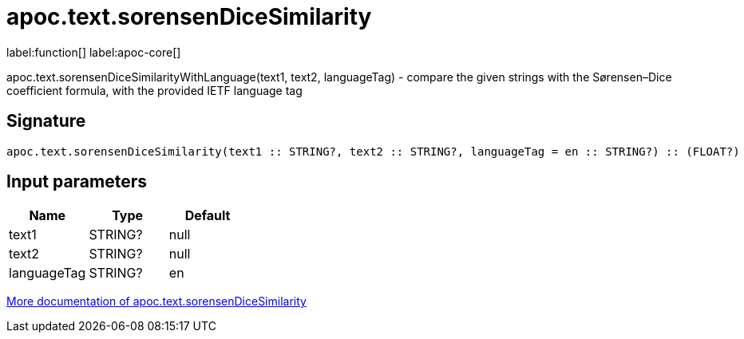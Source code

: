 ////
This file is generated by DocsTest, so don't change it!
////

= apoc.text.sorensenDiceSimilarity
:description: This section contains reference documentation for the apoc.text.sorensenDiceSimilarity function.

label:function[] label:apoc-core[]

[.emphasis]
apoc.text.sorensenDiceSimilarityWithLanguage(text1, text2, languageTag) - compare the given strings with the Sørensen–Dice coefficient formula, with the provided IETF language tag

== Signature

[source]
----
apoc.text.sorensenDiceSimilarity(text1 :: STRING?, text2 :: STRING?, languageTag = en :: STRING?) :: (FLOAT?)
----

== Input parameters
[.procedures, opts=header]
|===
| Name | Type | Default 
|text1|STRING?|null
|text2|STRING?|null
|languageTag|STRING?|en
|===

xref::misc/text-functions.adoc[More documentation of apoc.text.sorensenDiceSimilarity,role=more information]

